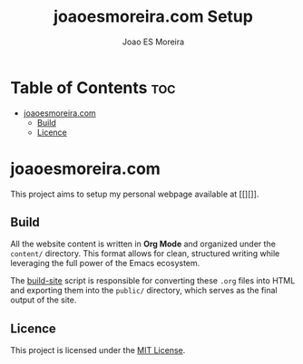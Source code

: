 #+TITLE: joaoesmoreira.com Setup
#+AUTHOR: Joao ES Moreira
#+DESCRIPTION: Setup of personal webpage joaoesmoreira.com
#+OPTIONS: toc:2


* Table of Contents :toc:
- [[#joaoesmoreiracom][joaoesmoreira.com]]
  - [[#build][Build]]
  - [[#licence][Licence]]

* joaoesmoreira.com
This project aims to setup my personal webpage available at [[][]].

** Build
All the website content is written in *Org Mode* and organized under
the =content/= directory.  This format allows for clean, structured
writing while leveraging the full power of the Emacs ecosystem.

The [[file:build-site.el][build-site]] script is responsible for converting these =.org= files
into HTML and exporting them into the =public/= directory, which
serves as the final output of the site.

** Licence
This project is licensed under the [[file:LICENSE][MIT License]].
